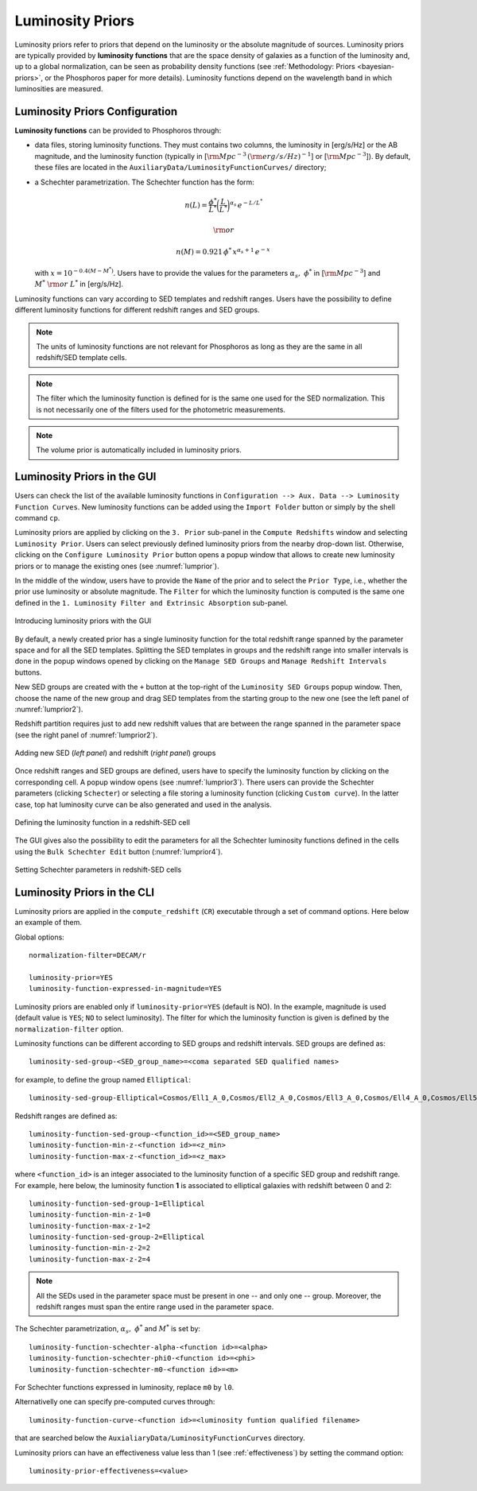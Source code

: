 .. _luminosity-prior:

Luminosity Priors
=================

Luminosity priors refer to priors that depend on the luminosity or the
absolute magnitude of sources. Luminosity priors are typically
provided by **luminosity functions** that are the space density of
galaxies as a function of the luminosity and, up to a global
normalization, can be seen as probability density functions (see
:ref:`Methodology: Priors <bayesian-priors>`, or the Phosphoros paper
for more details). Luminosity functions depend on the wavelength band
in which luminosities are measured.

Luminosity Priors Configuration
-------------------------------

..
   First of all, users have to select whether to use the **AB
   magnitude** or the **luminosity**, and specify the filter in which
   the luminosity function is computed.

..
   and whether the luminosity has to be corrected for intrinsic reddening or not.

**Luminosity functions** can be provided to Phosphoros through:

- data files, storing luminosity functions. They must contains two
  columns, the luminosity in [erg/s/Hz] or the AB magnitude, and the
  luminosity function (typically in [:math:`{\rm Mpc}^{-3}\,({\rm
  erg/s/Hz})^{-1}`] or [:math:`{\rm Mpc}^{-3}`]). By
  default, these files are located in the
  ``AuxiliaryData/LuminosityFunctionCurves/`` directory;

-  a Schechter parametrization. The Schechter function has the form:

    .. math::

       n(L)=\frac{\phi^*}{L^*}\bigg(\frac{L}{L^*}\bigg)^{\alpha_s}\,e^{-L/L^*}

    .. math::   
       ~~~~~~{\rm or}~~~~~~

    .. math::
       
       n(M)=0.921\,\phi^*\,x^{\alpha_s+1}\,e^{-x}\,

   with :math:`x=10^{-0.4(M-M^*)}`. Users have to provide the values
   for the parameters :math:`\alpha_s,~\phi^*` in [:math:`{\rm
   Mpc}^{-3}`] and :math:`M^*~{\rm or}~L^*` in [erg/s/Hz].

Luminosity functions can vary according to SED templates and redshift
ranges. Users have the possibility to define different luminosity
functions for different redshift ranges and SED groups.

..
  Note that the relative normalization between the different luminosity function is independent
  of the number of SED in the groups.

.. note::

   The units of luminosity functions are not relevant for Phosphoros as
   long as they are the same in all redshift/SED template cells.
  
.. note::

   The filter which the luminosity function is defined for is the same
   one used for the SED normalization. This is not necessarily one of
   the filters used for the photometric measurements.

..
   In order to apply luminosity priors, Phosphoros needs to compute
   the source luminosity for the filter used to define the luminosity
   function, :math:`L_b`. This is done in two steps. First, a
   **luminosity model grid** is generated by computing the flux in the
   filter, :math:`f^b_m`, for each model of the grid, with a
   restricted parameter space to redshift :math:`z=0`. In the second
   step, luminosities are computed taking into account the redshift
   and the normalization factor :math:`\alpha` of each model (see the
   :ref:`Template fitting method <template-fitting>` section) by the
   relation :math:`L_b=4\pi\alpha D_L^2f^b_m`, where :math:`D_L` is
   the luminosity distance.

..   
   The GUI will automatically compute the luminosity model grid when
   the redshift computation is launched. On the other hand, the CLI
   usage requires to compute this grid before launching the redshifts
   computation (see below).

.. note::

   The volume prior is automatically included in luminosity priors.


Luminosity Priors in the GUI
---------------------------------

Users can check the list of the available luminosity functions in
``Configuration --> Aux. Data --> Luminosity Function
Curves``. New luminosity functions can be added using the ``Import
Folder`` button or simply by the shell command ``cp``.

Luminosity priors are applied by clicking on the ``3. Prior``
sub-panel in the ``Compute Redshifts`` window and selecting
``Luminosity Prior``. Users can select previously defined luminosity
priors from the nearby drop-down list. Otherwise, clicking on the
``Configure Luminosity Prior`` button opens a popup window that allows
to create new luminosity priors or to manage the existing ones (see
:numref:`lumprior`).

In the middle of the window, users have to provide the ``Name`` of the
prior and to select the ``Prior Type``, i.e., whether the prior use
luminosity or absolute magnitude. The ``Filter`` for which the
luminosity function is computed is the same one defined in the
``1. Luminosity Filter and Extrinsic Absorption`` sub-panel.

.. figure:: /_static/advanced_steps/lum_prior1_v12.png
    :name: lumprior 
    :align: center
    :scale: 70 %

    Introducing luminosity priors with the GUI

..
  Optionally, luminosity can be also corrected for the intrinsic reddening.

By default, a newly created prior has a single luminosity function for
the total redshift range spanned by the parameter space and for all
the SED templates. Splitting the SED templates in groups and the
redshift range into smaller intervals is done in the popup windows
opened by clicking on the ``Manage SED Groups`` and ``Manage Redshift
Intervals`` buttons.

New SED groups are created with the ``+`` button at the top-right of
the ``Luminosity SED Groups`` popup window. Then, choose the name of
the new group and drag SED templates from the starting group to the
new one (see the left panel of :numref:`lumprior2`).

Redshift partition requires just to add new redshift values that are
between the range spanned in the parameter space (see the right panel of
:numref:`lumprior2`).

.. figure:: /_static/advanced_steps/lum_prior_sed_z.png
    :name: lumprior2 
    :width: 800px
    :height: 300px
    :align: center

    Adding new SED (*left panel*) and redshift (*right panel*) groups
	    
Once redshift ranges and SED groups are defined, users have to specify
the luminosity function by clicking on the corresponding cell. A popup
window opens (see :numref:`lumprior3`). There users can provide the
Schechter parameters (clicking ``Schecter``) or selecting a file
storing a luminosity function (clicking ``Custom curve``). In the
latter case, top hat luminosity curve can be also generated and used
in the analysis.

.. figure:: /_static/advanced_steps/lum_prior_2pan_v12.png 
    :name: lumprior3
    :width: 800px
    :height: 400px
    :align: center
	    
    Defining the luminosity function in a redshift-SED cell

The GUI gives also the possibility to edit the parameters for all the
Schechter luminosity functions defined in the cells using the ``Bulk
Schechter Edit`` button (:numref:`lumprior4`).

.. figure:: /_static/advanced_steps/lum_prior_schecter.png 
    :name: lumprior4
    :align: center
    :scale: 50 %
	    
    Setting Schechter parameters in redshift-SED cells
	    
Luminosity Priors in the CLI
--------------------------------------

..
  As explained above, in the CLI the luminosity model grid has to be
  computed before launching the redshifts computation.

.. **Luminosity Model Grid** 

..
  The luminosity model grid has to be computed in advance using the
  ``compute_luminosity_model_grid`` (or ``CLMG``) action. It requires
  as input the ``Model Grid`` file and the filter for which the luminosity
  function is given. Action parameters for a typical call look like::

  catalog-type=Challenge2
  model-grid-file=Grid_Chalenge2_Parameter_Space_MADAU.dat
  luminosity-filter=EUCLID_DC1/vis
  output-model-grid=Grid_Chalenge2_Parameter_Space_MADAU.dat

  The file containing modeled photometry (``model-grid-file``) is
  searched in the ``IntermediateProducts/<Catalog Type>/ModelGrids``
  directory. The output file (``output-model-grid``) will be stored in
  the ``IntermediateProducts/<Catalog Type>/LuminosityModelGrids``
  directory, in binary format (by default) or in ASCII if
  ``--output-model-grid-format=TEXT`` (see :ref:`output_files_format`).

  The ``luminosity-filter``
  parameter requires the path (below the ``AuxiliaryData/Filters``
  directory) and the name of the file containing the filter trasmission
  curve which the luminosity function is defined for.



.. **Redshifts computation configuration**

Luminosity priors are applied in the ``compute_redshift`` (``CR``)
executable through a set of command options. Here below an example of
them.

Global options::

  normalization-filter=DECAM/r
  
  luminosity-prior=YES
  luminosity-function-expressed-in-magnitude=YES

Luminosity priors are enabled only if ``luminosity-prior=YES``
(default is NO). In the example, magnitude is used (default value is
``YES``; ``NO`` to select luminosity). The filter for which the
luminosity function is given is defined by the
``normalization-filter`` option.
  
Luminosity functions can be different according to SED groups and
redshift intervals. SED groups are defined as::

  luminosity-sed-group-<SED_group_name>=<coma separated SED qualified names>

for example, to define the group named ``Elliptical``::

  luminosity-sed-group-Elliptical=Cosmos/Ell1_A_0,Cosmos/Ell2_A_0,Cosmos/Ell3_A_0,Cosmos/Ell4_A_0,Cosmos/Ell5_A_0,Cosmos/Ell6_A_0,Cosmos/Ell7_A_0

Redshift ranges are defined as::

  luminosity-function-sed-group-<function_id>=<SED_group_name>
  luminosity-function-min-z-<function id>=<z_min>
  luminosity-function-max-z-<function_id>=<z_max>

where ``<function_id>`` is an integer associated to the luminosity
function of a specific SED group and redshift range. For example, here
below, the luminosity function **1** is associated to elliptical
galaxies with redshift between 0 and 2::

  luminosity-function-sed-group-1=Elliptical
  luminosity-function-min-z-1=0
  luminosity-function-max-z-1=2
  luminosity-function-sed-group-2=Elliptical
  luminosity-function-min-z-2=2
  luminosity-function-max-z-2=4

.. note::

   All the SEDs used in the parameter space must be present in one --
   and only one -- group. Moreover, the redshift ranges must span the
   entire range used in the parameter space.
  
The Schechter parametrization, :math:`\alpha_s,~\phi^*` and
:math:`M^*` is set by::

  luminosity-function-schechter-alpha-<function id>=<alpha>
  luminosity-function-schechter-phi0-<function id>=<phi>
  luminosity-function-schechter-m0-<function id>=<m>

For Schechter functions expressed in luminosity, replace ``m0`` by
``l0``.

Alternativelly one can specify pre-computed curves through::
 
  luminosity-function-curve-<function id>=<luminosity funtion qualified filename>

that are searched below the
``AuxialiaryData/LuminosityFunctionCurves`` directory.

Luminosity priors can have an effectiveness value less than 1 (see
:ref:`effectiveness`) by setting the command option::

  luminosity-prior-effectiveness=<value>
